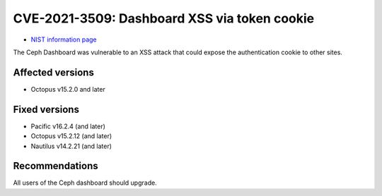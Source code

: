.. _CVE-2021-3509:

CVE-2021-3509: Dashboard XSS via token cookie
=============================================

* `NIST information page <https://nvd.nist.gov/vuln/detail/CVE-2021-3509>`_

The Ceph Dashboard was vulnerable to an XSS attack that could expose the authentication
cookie to other sites.


Affected versions
-----------------

* Octopus v15.2.0 and later

Fixed versions
--------------

* Pacific v16.2.4 (and later)
* Octopus v15.2.12 (and later)
* Nautilus v14.2.21 (and later)


Recommendations
---------------

All users of the Ceph dashboard should upgrade.
